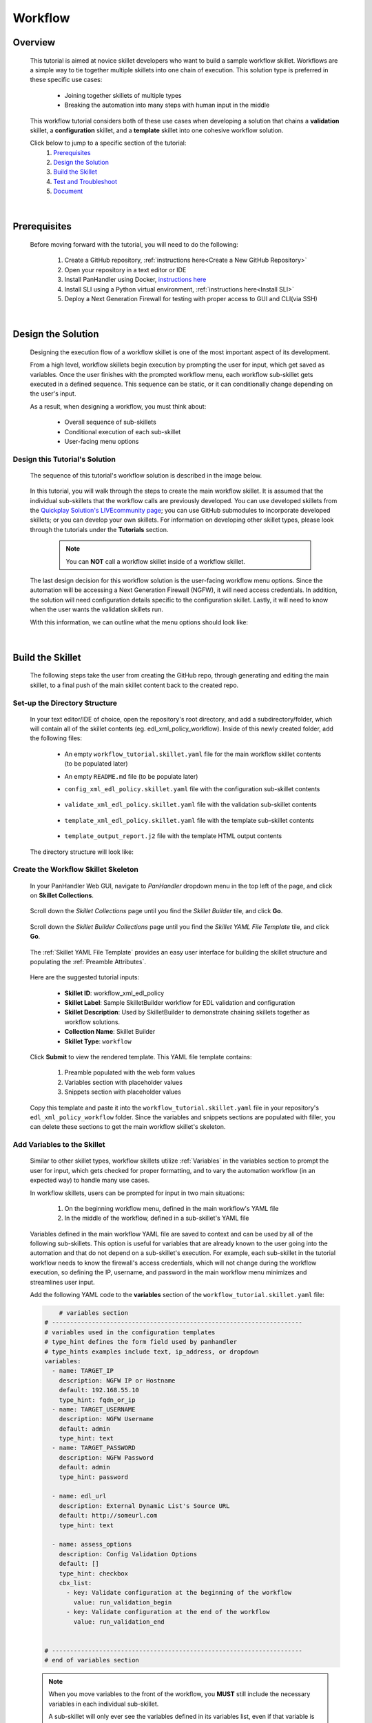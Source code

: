 Workflow
=============

Overview
--------

    This tutorial is aimed at novice skillet developers who want to build a sample workflow skillet.
    Workflows are a simple way to tie together multiple skillets into one chain of execution.
    This solution type is preferred in these specific use cases:

      * Joining together skillets of multiple types
      * Breaking the automation into many steps with human input in the middle

    This workflow tutorial considers both of these use cases when developing a solution
    that chains a **validation** skillet, a **configuration** skillet, and a **template** skillet into
    one cohesive workflow solution.


    Click below to jump to a specific section of the tutorial:
      1. `Prerequisites`_
      2. `Design the Solution`_
      3. `Build the Skillet`_
      4. `Test and Troubleshoot`_
      5. `Document`_

|

Prerequisites
-------------

    Before moving forward with the tutorial, you will need to do the following:

        1. Create a GitHub repository, :ref:`instructions here<Create a New GitHub Repository>`
        2. Open your repository in a text editor or IDE
        3. Install PanHandler using Docker,  `instructions here`_
        4. Install SLI using a Python virtual environment, :ref:`instructions here<Install SLI>`
        5. Deploy a Next Generation Firewall for testing with proper access to GUI and CLI(via SSH)

    .. _instructions here: https://panhandler.readthedocs.io/en/master/running.html#quick-start

|

Design the Solution
-------------------

    Designing the execution flow of a workflow skillet is one of the most important aspect of its
    development.

    From a high level, workflow skillets begin execution by prompting the user for input, which get
    saved as variables. Once the user finishes with the prompted workflow menu, each workflow sub-skillet
    gets executed in a defined sequence. This sequence can be static, or it can conditionally
    change depending on the user's input.

    As a result, when designing a workflow, you must think about:

      * Overall sequence of sub-skillets
      * Conditional execution of each sub-skillet
      * User-facing menu options

Design this Tutorial's Solution
~~~~~~~~~~~~~~~~~~~~~~~~~~~~

    The sequence of this tutorial's workflow solution is described in the image below.

      .. image:: /images/workflow_tutorial/workflow_sequence.png
         :width: 800

    In this tutorial, you will walk through the steps to create the main workflow skillet.
    It is assumed that the individual sub-skillets that the workflow calls are previously developed.
    You can use developed skillets from the `Quickplay Solution's LIVEcommunity page`_; you can use
    GitHub submodules to incorporate developed skillets; or you can develop your own skillets.
    For information on developing other skillet types, please look through the tutorials under
    the **Tutorials** section.

    .. _Quickplay Solution's LIVEcommunity page: https://live.paloaltonetworks.com/t5/quickplay-solutions/ct-p/Quickplay_Solutions

      .. NOTE::
            You can **NOT** call a workflow skillet inside of a workflow skillet.

    The last design decision for this workflow solution is the user-facing workflow menu options.
    Since the automation will be accessing a Next Generation Firewall (NGFW), it will need access credentials.
    In addition, the solution will need configuration details specific to the configuration skillet. Lastly,
    it will need to know when the user wants the validation skillets run.

    With this information, we can outline what the menu options should look like:

      .. image:: /images/workflow_tutorial/workflow_menu.png
         :width: 800

|

Build the Skillet
--------------------

    The following steps take the user from creating the GitHub repo, through generating and editing the main skillet,
    to a final push of the main skillet content back to the created repo.

Set-up the Directory Structure
~~~~~~~~~~~~~~~~~~~~~~~~~~~~~~

  In your text editor/IDE of choice, open the repository's root directory, and add a subdirectory/folder, which
  will contain all of the skillet contents (eg. edl_xml_policy_workflow). Inside of this newly created folder,
  add the following files:

    * An empty ``workflow_tutorial.skillet.yaml`` file for the main workflow skillet contents (to be populated later)
    * An empty ``README.md`` file (to be populate later)
    * ``config_xml_edl_policy.skillet.yaml`` file with the configuration sub-skillet contents

          .. toggle-header:: class
              :header: **Show/Hide the configuration skillet contents**

              .. code-block:: yaml

                # skillet preamble information used by panhandler
                # ---------------------------------------------------------------------
                # unique snippet name
                name: config_xml_edl_policy
                # label used for menu selection
                label: Sample SkilletBuilder skillet with EDL, tag, and security policy
                description: Used by SkilletBuilder to demonstrate skillet creation and loading and cross-element variables

                # type of device configuration
                # common types are panorama, panos, and template
                type: panos

                # grouping of like snippets for dynamic menu creation in panhandler
                labels:
                  collection:
                    - Skillet Builder

                # ---------------------------------------------------------------------
                # end of preamble section

                # variables section
                # ---------------------------------------------------------------------
                # variables used in the configuration templates
                # type_hint defines the form field used by panhandler
                # type_hints examples include text, ip_address, or dropdown
                variables:
                  # variables used for connection with NGFW; type_hint of hidden since
                  # the values are cached in the context after the workflow skillet
                  - name: TARGET_IP
                    description: NGFW IP or Hostname
                    default: 192.168.55.10
                    type_hint: hidden
                  - name: TARGET_USERNAME
                    description: NGFW Username
                    default: admin
                    type_hint: hidden
                  - name: TARGET_PASSWORD
                    description: NGFW Password
                    default: admin
                    type_hint: hidden

                  - name: edl_name
                    description: name of the external list
                    default: my_edl
                    type_hint: text
                  - name: edl_description
                    description: description of the external list
                    default: this is an ip block list
                    type_hint: text
                  - name: edl_url
                    description: external list url
                    default: http://someurl.com
                    type_hint: text
                  - name: tag_name
                    description: tag name
                    default: tag name
                    type_hint: text
                  - name: tag_description
                    description: tag description
                    default: tag description
                    type_hint: text
                  - name: tag_color
                    description: tag color
                    default: red
                    type_hint: dropdown
                    dd_list:
                      - key: blue
                        value: color3
                      - key: green
                        value: color2
                      - key: orange
                        value: color6
                      - key: red
                        value: color1

                # ---------------------------------------------------------------------
                # end of variables section

                # snippets section
                # ---------------------------------------------------------------------
                # snippets used for api configuration including xpath and element as file name
                # files will load in the order listed
                snippets:
                  - name: object_tag
                    xpath: /config/devices/entry[@name="localhost.localdomain"]/vsys/entry[@name="vsys1"]/tag
                    element: |-
                        <entry name="{{ tag_name }}">
                          <color>{{ tag_color }}</color>
                          <comments>{{ tag_description }}</comments>
                        </entry>

                  - name: object_edl
                    xpath: /config/devices/entry[@name="localhost.localdomain"]/vsys/entry[@name="vsys1"]
                    element: |-
                        <external-list>
                          <entry name="{{ edl_name }}">
                            <type>
                              <ip>
                                <recurring>
                                  <five-minute/>
                                </recurring>
                                <description>{{ edl_desc }}</description>
                                <url>{{ edl_url }}</url>
                              </ip>
                            </type>
                          </entry>
                        </external-list>

                  - name: policy_security_outbound
                    xpath: /config/devices/entry[@name="localhost.localdomain"]/vsys/entry[@name="vsys1"]/rulebase/security/rules
                    element: |-
                        <entry name="{{ edl_name }}-out">
                          <to>
                            <member>any</member>
                          </to>
                          <from>
                            <member>any</member>
                          </from>
                          <source>
                            <member>any</member>
                          </source>
                          <destination>
                            <member>{{ edl_name }}</member>
                          </destination>
                          <source-user>
                            <member>any</member>
                          </source-user>
                          <category>
                            <member>any</member>
                          </category>
                          <application>
                            <member>any</member>
                          </application>
                          <service>
                            <member>application-default</member>
                          </service>
                          <hip-profiles>
                            <member>any</member>
                          </hip-profiles>
                          <tag>
                            <member>{{ tag_name }}</member>
                          </tag>
                          <action>deny</action>
                          <description>outbound EDL IP block rule. EDL info: {{ edl_desc }}</description>
                        </entry>

                  - name: security_policy_inbound
                    xpath: /config/devices/entry[@name="localhost.localdomain"]/vsys/entry[@name="vsys1"]/rulebase/security/rules
                    element: |-
                        <entry name="{{ edl_name }}-in">
                          <to>
                            <member>any</member>
                          </to>
                          <from>
                            <member>any</member>
                          </from>
                          <source>
                            <member>{{ edl_name }}</member>
                          </source>
                          <destination>
                            <member>any</member>
                          </destination>
                          <source-user>
                            <member>any</member>
                          </source-user>
                          <category>
                            <member>any</member>
                          </category>
                          <application>
                            <member>any</member>
                          </application>
                          <service>
                            <member>application-default</member>
                          </service>
                          <hip-profiles>
                            <member>any</member>
                          </hip-profiles>
                          <tag>
                            <member>{{ tag_name }}</member>
                          </tag>
                          <action>deny</action>
                          <description>inbound EDL IP block rule. EDL info: {{ edl_desc }}</description>
                        </entry>

    * ``validate_xml_edl_policy.skillet.yaml`` file with the validation sub-skillet contents

          .. toggle-header:: class
              :header: **Show/Hide the validation skillet contents**

              .. code-block:: yaml

                # skillet preamble information used by panhandler
                # ---------------------------------------------------------------------
                # unique snippet name
                name: validate_xml_edl_policy
                # label used for menu selection
                label: Sample SkilletBuilder validation for EDL, tag, and security policy
                description: |
                  Used by SkilletBuilder to demonstrate configuration capturing and validation skillet creation.

                # type of device configuration
                # common types are panorama, panos, and template
                # https://github.com/PaloAltoNetworks/panhandler/blob/develop/docs/metadata_configuration.rst
                type: pan_validation

                # grouping of like snippets for dynamic menu creation in panhandler
                labels:
                  collection:
                    - Skillet Builder

                # ---------------------------------------------------------------------
                # end of preamble section

                # variables section
                # ---------------------------------------------------------------------
                # variables used in the configuration templates
                # type_hint defines the form field used by panhandler
                # type_hints examples include text, ip_address, or dropdown
                variables:
                  # variables used for connection with NGFW; type_hint of hidden since
                  # the values are cached in the context after the workflow skillet
                  - name: TARGET_IP
                    description: NGFW IP or Hostname
                    default: 192.168.55.10
                    type_hint: hidden
                  - name: TARGET_USERNAME
                    description: NGFW Username
                    default: admin
                    type_hint: hidden
                  - name: TARGET_PASSWORD
                    description: NGFW Password
                    default: admin
                    type_hint: hidden

                  - name: edl_url
                    description: External Dynamic List URL
                    default: http://someurl.com
                    type_hint: hidden

                # ---------------------------------------------------------------------
                # end of variables section

                # snippets section
                # ---------------------------------------------------------------------
                snippets:
                    # Capture the name of the IP External Dynamic Lists with URL set to user-inputted edl_url
                  - name: capture_external_lists
                    cmd: parse
                    variable: config
                    outputs:
                      - name: external_lists
                        capture_object: /config/devices/entry[@name='localhost.localdomain']/vsys/entry[@name='vsys1']/external-list
                      - name: user_edl_name
                        capture_value: /config/devices/entry[@name='localhost.localdomain']/vsys/entry[@name='vsys1']/external-list/entry/type/ip/url[text()="{{ edl_url }}"]/../../../@name

                    # Verify that the captured name isn't null, meaning an EDL is configured
                  - name: test_external_lists
                    label: configure IP External Dynamic List (EDL) object
                    test: |
                      (
                       user_edl_name | length
                      )
                    fail_message: |
                      There are no External Dynamic Lists (EDL) configured on this firewall for {{ edl_url }}.
                    pass_message: |
                      The External Dynamic List (EDL), {{ user_edl_name }}, is configured for {{ edl_url }}.
                    documentation_link: https://docs.paloaltonetworks.com/pan-os/10-0/pan-os-web-interface-help/objects/objects-external-dynamic-lists

                    # Capture the name of security rules that deny from source/destination EDL
                  - name: capture_security_rules
                    cmd: parse
                    variable: config
                    outputs:
                      - name: security_rules_with_EDL_source
                        capture_list: /config/devices/entry/vsys/entry/rulebase/security/rules/entry[source/member/text()="{{ user_edl_name }}"][action/text()="deny"]/@name
                      - name: security_rules_with_EDL_destination
                        capture_list: /config/devices/entry/vsys/entry/rulebase/security/rules/entry[destination/member/text()="{{ user_edl_name }}"][action/text()="deny"]/@name

                    # Verify that the captured list isn't null, meaning security rules are configured
                  - name: test_security_rules_out
                    label: configure security rule blocking traffic to EDL object
                    test: |
                      (
                       security_rules_with_EDL_destination | length
                      )
                    fail_message: |
                      There are no security rules denying traffic to the destination of External Dynamic Lists (EDL) object.
                    pass_message: At least one security rule with EDL destination is configured.
                    documentation_link: https://docs.paloaltonetworks.com/pan-os/10-0/pan-os-admin/policy/use-an-external-dynamic-list-in-policy/enforce-policy-on-an-external-dynamic-list.html
                  - name: test_security_rules_in
                    label: configure security rule blocking traffic from EDL oject
                    test: |
                      (
                       security_rules_with_EDL_source | length
                      )
                    fail_message: |
                      There are no security rules denying traffic from the source of External Dynamic Lists (EDL) object.
                    pass_message: At least one security rule with EDL source is configured.
                    documentation_link: https://docs.paloaltonetworks.com/pan-os/10-0/pan-os-admin/policy/use-an-external-dynamic-list-in-policy/enforce-policy-on-an-external-dynamic-list.html

                # ---------------------------------------------------------------------
                # end of snippets section


    * ``template_xml_edl_policy.skillet.yaml`` file with the template sub-skillet contents

          .. toggle-header:: class
              :header: **Show/Hide the template skillet contents**

              .. code-block:: yaml

                # skillet preamble information used by panhandler
                # ---------------------------------------------------------------------
                # unique snippet name
                name: template_xml_edl_policy
                # label used for menu selection
                label: Sample template skillet used for workflow tutorial
                description: Used by SkilletBuilder to demonstrate workflow completion output messaging.

                # type of device configuration
                # common types are panorama, panos, and template
                # https://github.com/PaloAltoNetworks/panhandler/blob/develop/docs/metadata_configuration.rst
                type: template

                # grouping of like snippets for dynamic menu creation in panhandler
                labels:
                  collection:
                    - Skillet Builder

                # ---------------------------------------------------------------------
                # end of preamble section

                # variables section
                # ---------------------------------------------------------------------
                # variables used in the configuration templates
                # type_hint defines the form field used by panhandler
                # type_hints examples include text, ip_address, or dropdown
                variables:
                  # type_hint of hidden since the values are cached in the context
                  # after the workflow skillet
                  - name: TARGET_IP
                    description: NGFW IP or Hostname
                    default: 192.168.55.10
                    type_hint: hidden
                  - name: edl_name
                    description: name of the external list
                    default: my_edl
                    type_hint: hidden
                  - name: tag_name
                    description: tag name
                    default: tag name
                    type_hint: hidden

                # ---------------------------------------------------------------------
                # end of variables section

                # snippets section
                # ---------------------------------------------------------------------
                snippets:
                # contextual name with the name of the template file
                  - name: output_message
                    file: template_output_report.j2

                # ---------------------------------------------------------------------
                # end of snippets section



    * ``template_output_report.j2`` file with the template HTML output contents

          .. toggle-header:: class
              :header: **Show/Hide the template HTML output contents**

              .. code-block:: html

                <div>
                <br/>
                <h2 style="text-align:center;">WORKFLOW COMPLETED</h2>
                <br/>
                The External Dynamic List, named <i>{{ edl_name }}</i>, was added to
                the configuration of the NGFW ({{ TARGET_IP }}). In addition, security policies with the tag <i>{{ tag_name }}</i>
                were configured to deny traffic to and from this EDL.
                <br/>
                <br/>
                For a step-by-step tutorial on building workflows, please navigate to the <a href="">Workflow Tutorial</a>
                in the SkilletBuilder documentation.
                </div>


  The directory structure will look like:

      .. image:: /images/workflow_tutorial/workflow_directory_structure.png
         :width: 250


Create the Workflow Skillet Skeleton
~~~~~~~~~~~~~~~~~~~~~~~~~~~~

    In your PanHandler Web GUI, navigate to *PanHandler* dropdown menu in the top left
    of the page, and click on **Skillet Collections**.

        .. image:: /images/workflow_tutorial/panhandler_dropdown.png
         :width: 250

    Scroll down the *Skillet Collections* page until you find the *Skillet Builder* tile,
    and click **Go**.

        .. image:: /images/workflow_tutorial/skillet_builder_tile.png
         :width: 250

    Scroll down the *Skillet Builder Collections* page until you find the
    *Skillet YAML File Template* tile, and click **Go**.

        .. image:: /images/workflow_tutorial/skillet_yaml_file_template.png
         :width: 250

    The :ref:`Skillet YAML File Template` provides an easy user interface for building the skillet structure
    and populating the :ref:`Preamble Attributes`.

        .. image:: /images/workflow_tutorial/workflow_skeleton_template.png
         :width: 800

    Here are the suggested tutorial inputs:

        * **Skillet ID**: workflow_xml_edl_policy
        * **Skillet Label**: Sample SkilletBuilder workflow for EDL validation and configuration
        * **Skillet Description**: Used by SkilletBuilder to demonstrate chaining skillets together as workflow solutions.
        * **Collection Name**: Skillet Builder
        * **Skillet Type**: ``workflow``

    Click **Submit** to view the rendered template. This YAML file template contains:

        1. Preamble populated with the web form values
        2. Variables section with placeholder values
        3. Snippets section with placeholder values

    Copy this template and paste it into the ``workflow_tutorial.skillet.yaml`` file in your repository's
    ``edl_xml_policy_workflow`` folder. Since the variables and snippets sections are populated with filler,
    you can delete these sections to get the main workflow skillet's skeleton.

          .. toggle-header:: class
              :header: **Show/Hide the workflow skillet skeleton**

              .. code-block:: yaml

                # skillet preamble information used by panhandler
                # ---------------------------------------------------------------------
                # unique snippet name
                name: workflow_xml_edl_policy
                # label used for menu selection
                label: Sample SkilletBuilder workflow for EDL validation and configuration
                description: Used by SkilletBuilder to demonstrate chaining skillets together as workflow solutions.

                # type of device configuration
                # common types are panorama, panos, and template
                # https://github.com/PaloAltoNetworks/panhandler/blob/develop/docs/metadata_configuration.rst
                type: workflow

                # grouping of like snippets for dynamic menu creation in panhandler
                labels:
                  collection:
                    - Skillet Builder

                # ---------------------------------------------------------------------
                # end of preamble section

                # variables section
                # ---------------------------------------------------------------------
                # variables used in the configuration templates
                # type_hint defines the form field used by panhandler
                # type_hints examples include text, ip_address, or dropdown
                variables:


                # ---------------------------------------------------------------------
                # end of variables section

                # snippets section
                # ---------------------------------------------------------------------
                snippets:


                # ---------------------------------------------------------------------
                # end of snippets section



Add Variables to the Skillet
~~~~~~~~~~~~~~~~~~~~~~~~~~~~

    Similar to other skillet types, workflow skillets utilize :ref:`Variables` in the variables section
    to prompt the user for input, which gets checked for proper formatting, and to vary the automation
    workflow (in an expected way) to handle many use cases.

    In workflow skillets, users can be prompted for input in two main situations:

        1. On the beginning workflow menu, defined in the main workflow's YAML file
        2. In the middle of the workflow, defined in a sub-skillet's YAML file

    Variables defined in the main workflow YAML file are saved to context and can be used by all of the
    following sub-skillets. This option is useful for variables that are already known to the user going into
    the automation and that do not depend on a sub-skillet's execution. For example, each sub-skillet in
    the tutorial workflow needs to know the firewall's access credentials, which will not change during
    the workflow execution, so defining the IP, username, and password in the main workflow menu minimizes
    and streamlines user input.

    Add the following YAML code to the **variables** section of the ``workflow_tutorial.skillet.yaml``
    file:

    .. code-block:: yaml

            # variables section
        # ---------------------------------------------------------------------
        # variables used in the configuration templates
        # type_hint defines the form field used by panhandler
        # type_hints examples include text, ip_address, or dropdown
        variables:
          - name: TARGET_IP
            description: NGFW IP or Hostname
            default: 192.168.55.10
            type_hint: fqdn_or_ip
          - name: TARGET_USERNAME
            description: NGFW Username
            default: admin
            type_hint: text
          - name: TARGET_PASSWORD
            description: NGFW Password
            default: admin
            type_hint: password

          - name: edl_url
            description: External Dynamic List's Source URL
            default: http://someurl.com
            type_hint: text

          - name: assess_options
            description: Config Validation Options
            default: []
            type_hint: checkbox
            cbx_list:
              - key: Validate configuration at the beginning of the workflow
                value: run_validation_begin
              - key: Validate configuration at the end of the workflow
                value: run_validation_end


        # ---------------------------------------------------------------------
        # end of variables section

    .. NOTE::
        When you move variables to the front of the workflow, you **MUST** still include the necessary
        variables in each individual sub-skillet.

        A sub-skillet will only ever see the variables defined in its variables list, even if that variable
        is loaded into the context.

    In order to minimize the amount of user interaction, you will need to change the variables'
    **type_hint** in each sub-skillet's variables section to *hidden*. This will load the variable
    from context for the sub-skillet to use and will not prompt a user to re-define it.

    The validation skillet's **variables** section is then changed to:

    .. code-block:: yaml

        variables:
          # variables used for connection with NGFW; type_hint of hidden since
          # the values are cached in the context after the workflow skillet
          - name: TARGET_IP
            description: NGFW IP or Hostname
            default: 192.168.55.10
            type_hint: hidden
          - name: TARGET_USERNAME
            description: NGFW Username
            default: admin
            type_hint: hidden
          - name: TARGET_PASSWORD
            description: NGFW Password
            default: admin
            type_hint: hidden

          - name: edl_url
            description: External Dynamic List URL
            default: http://someurl.com
            type_hint: hidden

        # ---------------------------------------------------------------------
        # end of variables section

    .. TIP::
        YAML is notoriously finicky about whitespace and formatting. While it's a relatively
        simple structure and easy to learn, it can often also be frustrating to work with.
        A good reference to use to check your YAML syntax is the
        `YAML Lint site <http://www.yamllint.com/>`_.

    A common problem with developing workflow skillets is variable name matching across all the
    skillets. You must make sure that a variable's name matches from skillet to skillet. If they do
    not match and you don't have the ability to change the names (This could happen if you don't own the sub-skillets),
    you can use a **transform** attribute in the snippets section to map one sub-skillet's output variable
    to another sub-skillet's input variable. For examples of this attribute in a workflow, navigate to
    the `SkilletLib repo in GitHub`_.

Add Snippets to the Skillet
~~~~~~~~~~~~~~~~~~~~~~~~~~~

    For main workflow skillets, each *snippet* in the **snippets** section is the name of a
    skillet to be executed in turn. You can find the unique name of each sub-skillet by
    opening the sub-skillet's YAML file and locating the **name** attribute in the preamble
    section. Each of the sub-skillet's names have to be globally unique for the main workflow skillet to
    understand which sub-skillet to execute.

    Conditional execution of a sub-skillet is accomplished by using the **when** attribute
    underneath the sub-skillet's name in question. That snippet will only run
    when the conditional logic defined with the :ref:`when` attribute evaluates as True.

    For this tutorial, if the user decides to validate at both the beginning and end of the workflow,
    the sequence of execution is validate, config, validate, and then output a message.
    As seen in the main workflow skillet's snippet section below, this sequence was achieved by
    the intentional ordering of snippet names.

    In order to take the user's input into account regarding the validation ordering,
    **when** attributes are placed after each validation snippet and defined with the logical
    statement of ``"'run_validation_begin' in assess_options"``. This evaluates to when the
    ``assess_options`` checkbox's list item with the *value* ``run_validation_beginning`` is
    checked, run the snippet.

    Add the following YAML code to the **snippets** section of the ``workflow_tutorial.skillet.yaml``
    file:

    .. code-block:: yaml

        # snippets section
        # ---------------------------------------------------------------------
        snippets:
            # Run the validation skillet if the user checks the checkbox
          - name: validate_xml_edl_policy
            when: "'run_validation_begin' in assess_options"

          - name: config_xml_edl_policy

            # Run the validation skillet if the user checks the checkbox
          - name: validate_xml_edl_policy
            when: "'run_validation_end' in assess_options"

            # Finish with output message of completion to the user
          - name: template_xml_edl_policy
        # ---------------------------------------------------------------------
        # end of snippets section

    In addition to **when** attributes, the only other attribute used in the snippet section
    of workflow skillets is **transform**.  You may optionally also include a **transform**
    attribute, which will map the output from one sub-skillet to the input of another. For an
    example of a workflow skillet using transform, navigate to the `SkilletLib repo in GitHub`_.

    .. _SkilletLib repo in GitHub: https://github.com/PaloAltoNetworks/skilletlib/tree/master/example_skillets/workflow_transform

    .. NOTE::
        **REMEMBER**: To avoid PanHandler skillet import errors, skillets' names must be globally unique.

Push the Skillet to GitHub
~~~~~~~~~~~~~~~~~~~~~~~~~~

    At this stage initial building is complete. The YAML file preamble, variables, and snippets sections all have
    relevant content added. Now we want to push this to GitHub for additional testing and tuning.

    Use:

    * ``git add .`` to add the modified files to the commit
    * ``git commit -m "message"`` to commit the files with a change message
    * ``git push origin master`` to push to the repo master branch

|

Test and Troubleshoot
---------------------

    Now that the skillet has been pushed to GitHub, the skillet can be imported or loaded into one of the skillet
    player tools, such as PanHandler or SLI, for testing. Similar to designing, testing involves three main
    components:

        1. User-facing menu options
        2. Overall sequence of sub-skillets
        3. Conditional execution of each sub-skillet

    Continue reading to see how to test these components in various skillet players.


Test the Skillet in PanHandler
~~~~~~~~~~~~~~~~~~~~~~~~~~~~~~

    Import the workflow skillet into PanHandler (instructions and troubleshooting found here), and open the
    **Sample SkilletBuilder workflow for EDL validation and configuration** workflow skillet from either
    the *Skillet Collections* or *Skillet Repositories* page.

    From this page, make sure that all of the workflow menu options appear as expected. For advanced variable
    types and attributes, such as **toggle_hint**, test all variations of the workflow menu and verify that these
    variables appear appropriately. If they do not appear as expected, you must go back into the **variables**
    section of the workflow skillet and troubleshoot.

        .. image:: /images/workflow_tutorial/run_workflow_menu.png
         :width: 800

    The main workflow skillet itself does not have a *Debug* tool like the other skillet types, so you will need to
    manually verify that the overall sub-skillet sequence is correct by stepping through the workflow. However,
    configuration sub-skillets do allow for inline debugging with the Skillet Debugger. Continue by clicking **Submit**.

    You should now be prompted with the user-input section of the first sub-skillet, the validation skillet. All of this
    sub-skillet's variables (firewall IP, username, and password and EDL URL) will not appear on the screen since they
    are defined as type **hidden**. Do know that every variable defined in the variable section of the sub-skillet's
    YAML file will get loaded from the context. Use :ref:`this guide<Checking Variable Values with Context>` to view
    all variables and their values in the context.

        .. image:: /images/workflow_tutorial/validation_user_input.png
          :width: 800

    Continuing the workflow, you should see the validation output. Verify this output using the validation skillet
    testing found in :ref:`the Validation Tutorial<Push to GitHub and Test in panHandler>`. In addition, you can find more
    resources in the PanHandler documentation for `Creating and Debugging Validation Skillets`_.

        .. image:: /images/workflow_tutorial/validation_output.png
          :width: 800

    .. _Creating and Debugging Validation Skillets: https://panhandler.readthedocs.io/en/master/skillets.html#creating-and-debugging-validation-skillets

    Click **Continue**, and then fill out the forms for the *Sample SkilletBuilder skillet with EDL, tag, and security policy*
    configuration skillet. Click **Continue** to land on the *Configure Target Information* screen.

        .. image:: /images/workflow_tutorial/configure_target_screen.png
          :width: 800

    On the target screen, you can click **Debug**, which gives an inline overview of each snippet in the configuration skillet.
    You can check here to make sure your user inputs are correct and the XML is formatted properly.

        .. image:: /images/workflow_tutorial/skillet_debugger.png
          :width: 800

    Finish out the workflow by continuing through each of the steps until you land on the *Workflow Completed* page, which is
    rendered from the final template sub-skillet.

        .. image:: /images/workflow_tutorial/workflow_completed.png
          :width: 800

    If a sub-skillet gets skipped or runs when it's not intended to, check the :ref:`Context<Checking Variable Values with Context>`
    for variable names and values currently cached. In addition, you can troubleshoot by viewing the context both before and after
    a sub-skillet is run to see which variables get generated during the sub-skillet execution.

    .. NOTE::
        If your workflow has a sequence of configure then validate, you will need to commit after the configuration
        skillet to see any changes in the validation skillet since the validation only looks at the running configuration.


Test the Skillet with SLI
~~~~~~~~~~~~~~~~~~~~~~~~~

    The SLI python package provides users a command line interface (CLI) for interacting with skillets, including a
    workflow skillet. Testing with SLI is very similar to :ref:`Test the Skillet in PanHandler`, except that you are
    using the command line instead of a Web GUI.

    After installing SLI in a python virtual environment and cloning your GitHub repository onto your local
    machine, change directory into the root of your repository. This SLI tutorial is going to use the SkilletBuilder's
    repository as an example of your GitHub repo.

    Start by loading and viewing all skillets inside your repository, using ``sli load``.

        .. code-block:: bash

            (venv) testing-device:~/SkilletBuilder$ sli load
              Name                                     Type
            -----------------------------------------------------------
              preview_xml_changes                      workflow
              generate_skillet_preview_output          template
              generate_skillet_preview_online          python3
              generate_skillet_preview_offline         python3
              SkilletBuilderSample_EDL_policy          panos
              configuration_explorer                   python3
              template_xml_edl_policy                  template
              validate_xml_edl_policy                  pan_validation
              workflow_xml_edl_policy                  workflow
              config_xml_edl_policy                    panos
              skeleton_yaml_file_xml                   template
              generate_set_cli                         workflow
              generate_set_cli_online                  python3
              generate_set_cli_offline                 python3
              generate_ansible_playbook                python3
              test_skillet_inline                      python3
              sample_validation_skilletbuilder         pan_validation
              skeleton_yaml_file_any                   template
              Generate_Skillet_workflow_exp            workflow
              generate_skillet_snippets_from_device    python3
              generate_skillet_snippets_from_config    python3
            (venv) testing-device:~/SkilletBuilder$

    Next, run the workflow skillet using the context with ``sli workflow -uc --name workflow_xml_edl_policy``, where
    *workflow_xml_edl_policy* is the name of your workflow skillet as seen in the load command. This executes the main
    workflow skillet and starts the user-interaction piece of the skillet menu.

        .. code-block:: bash

            (venv) testing-device:~/SkilletBuilder$ sli workflow -uc --name workflow_xml_edl_policy
            Device: 192.168.1.1
            Username: admin
            Password:
            NGFW IP or Hostname (192.168.1.1):
            NGFW Username (admin):
            NGFW Password:
            Confirm - NGFW Password:
            External Dynamic List's Source URL (http://someurl.com): http://sampleurl.com

            Config Validation Options
            -------------------------

            Validate configuration at the beginning of the workflow (y/n default: no): y
            Validate configuration at the end of the workflow (y/n default: no): y

              Input                                                      Value
            --------------------------------------------------------------------
              Validate configuration at the beginning of the workflow    Yes
              Validate configuration at the end of the workflow          Yes

            Are These answers ok? (y/n): y
            End of user variables.
            Running skillet validate_xml_edl_policy - pan_validation
            .
            .
            .

    .. NOTE::
        Variables in the user-input stage are either defined as a user's input to the command line or as
        the value currently stored in the context (as seen next to a variable in parenthesis). To use the
        context's value, the user **MUST** only input **enter**.

    To view the values stored in the context, use the command ``sli show_context -nc``. The ``-nc`` flag
    removes the entire configuration XML from the output for easier viewing.

    For additional information about SLI, view the documentation on `the SLI PyPI page`_.

    .. _the SLI PyPi page: https://pypi.org/project/sli/

|

Document
--------

    The final stage is to document key details about the skillet to provide contextual information
    to the user community.

README.md
~~~~~~~~~

    The workflow skillet repository has an empty placeholder ``README.md`` that should give an overview of the solution.
    The ``README.md`` should provide skillet-specific details such as what the skillet does, variable input descriptions,
    and caveats and requirements.

    ``README.md`` uses the markdown formatting language. Numerous examples can be found in the skillet files. There is also a
    wide array of `markdown cheat sheets`_ you can find using Google searches.
    Below are a few common markdown elements you can use in your documentation. Most IDEs can display the user view
    as you edit the markdown file.

    .. _markdown cheat sheets: https://github.com/adam-p/markdown-here/wiki/Markdown-Cheatsheet

        +-------------------------------------------------------------------------------------+
        | Markdown syntax options                                                             |
        +=====================================================================================+
        | `#, ##, ###` for header text levels (H1, H2, H3, etc.)                              |
        +-------------------------------------------------------------------------------------+
        | `**text**` for bold text                                                            |
        +-------------------------------------------------------------------------------------+
        | `*text*` or `_text_` to underline                                                   |
        +-------------------------------------------------------------------------------------+
        | `1. text` to create numbered lists                                                  |
        +-------------------------------------------------------------------------------------+
        | `* text`, `+ text`, `- text` for bullet style lists                                 |
        +-------------------------------------------------------------------------------------+
        | `[text](url)` for inline web links                                                  |
        +-------------------------------------------------------------------------------------+
        | \`test\` to highlight a text string                                                 |
        +-------------------------------------------------------------------------------------+
        | \`\`\`text block - one or more lines\`\`\` to create a highlighted text block       |
        +-------------------------------------------------------------------------------------+

    .. TIP::
        To view markdown edits for existing GitHub repos, click on the README.md file, then use the **Raw**
        option to display the output as raw markdown text. From here, you can copy and paste or review formatting.

    Paste this sample ``README.md`` file into your repository and push to GitHub.

    .. code-block:: md

        # Sample Workflow Skillet

        This is used in the training material as part of the Workflow tutorial.

        The solution utilizes three skillets:

        1. A validation skillet to verify the running configuration
        2. A configuration skillet to configure:
            * tag: create a tag using inputs for name, description, and color
            * external-list: create an edl using inputs for name, description, and url
            * security policies: inbound and outbound security policies referencing the edl and tag names
        3. A template skillet to output the workflow end

        The configuration skillet was taken from the Configuration Tutorial for Skillet Builder documentation
        (https://skilletbuilder.readthedocs.io/en/latest/tutorials/tutorial_configuration.html#).

        ## Workflow Sequence

        This workflow skillet begins by prompting the user to input the workflow menu options, described below.

        Depending on the *assess_options* result, a validation skillet will be run next to verify that an
        External Dynamic List object is configured for the *edl_url* inputted by the user. In addition,
        it will validate that two security policies exist denying traffic from and to the EDL object.

        Next, the workflow prompts the user to fill in forms about the EDL and tag information. With this information,
        the automation pushes a configuration that creates a tag object, EDL object, and two security policies.

        Again, depending on the *assess_options* result, the same validation skillet will be run.

        Finally, a template skillet is executed that outputs a **Workflow Completed** message, so the user is
        clear about the workflow's end.


        ## Variables

        ### Main Workflow Menu Options:

        * *TARGET_IP*: IP of firewall to validate and configure
        * *TARGET_USERNAME*: Username of firewall management user
        * *TARGET_PASSWORD*: Password of the above user
        * *edl_url*: URL used for the External Dynamic List
        * *assess_options*: Checkbox for validation skillet execution orders (beginning and/or
          end of the workflow)

        ### Configuration Sub-Skillet Options:

        * *tag_name*: Name of a newly created tag that is used in the security rules
        * *tag_description*: Text field to describe the tag
        * *tag_color*: Dropdown menu mapping color names to color numbers (required in the XML configuration)

        * *edl_name*: Name of the newly created External Dynamic List
        * *edl_description*: Text field used to describe the External Dynamic List

        The 'recurring' value for the EDL is set to *five-minutes*. This could be added as a variable but for this example, the
        value is considered a recommended practice so not configurable in the skillet.

        The EDL type is set to IP since used in the security policy and is not configurable in the skillet.

        ### Configuration Sub-Skillet Security Policy Referencing Variables

        The security policy does not have its own variables asking for rule name, zones, or actions. The rules are
        hardcoded with 'any' for most attributes and action as _deny_ to block traffic matching the EDL IP list.

        The security rule names use the EDL name followed by '-in' and '-out' to create unique security policies for each
        EDL. This is denoted in the yaml file with ```{{ edl_name }}``` included in the rule name.



    **Support Policy Text**

        Skillets are not part of Palo Alto Networks supported product so the policy text is appended to the
        README file to specify skillets are not supported. Sample text to copy/paste is found in the `SkilletBuilder repo README`_

    .. _SkilletBuilder repo README: https://raw.githubusercontent.com/PaloAltoNetworks/SkilletBuilder/master/README.md

LIVEcommunity
~~~~~~~~~~~~~

    Skillets can be shared in the LIVEcommunity as Community or Personal skillets. Community Skillets
    are expected to have a higher quality of testing, documentation, and ongoing support. Personal skillets
    can be shared as-is to create awareness and eventually become upgraded as Community Skillets.
